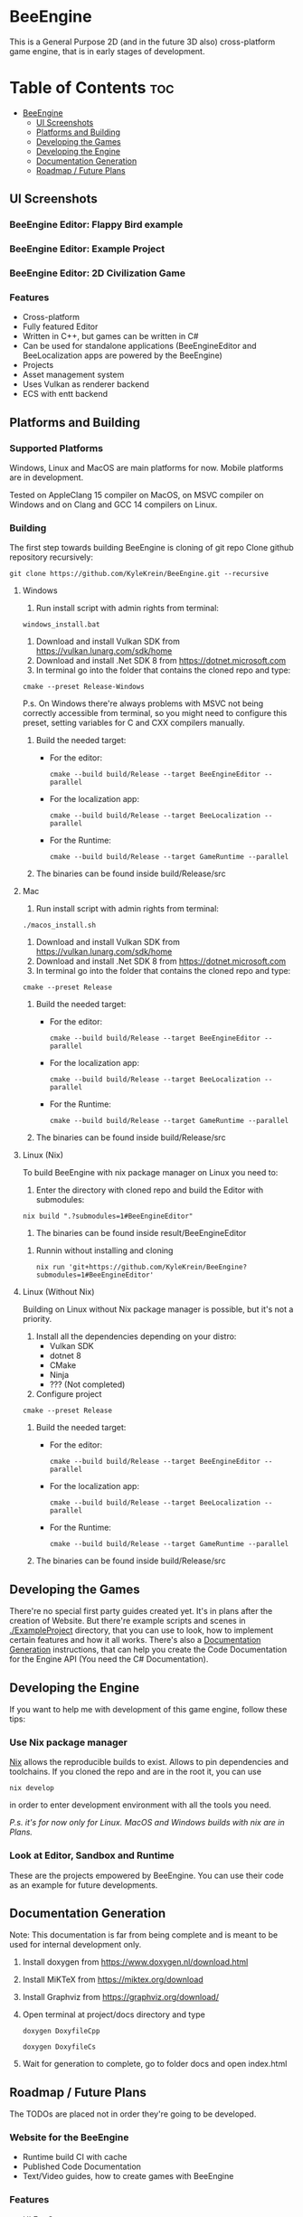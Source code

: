 * BeeEngine
This is a General Purpose 2D (and in the future 3D also) cross-platform game engine, that is in early stages of development.

* Table of Contents :toc:
- [[#beeengine][BeeEngine]]
  - [[#ui-screenshots][UI Screenshots]]
  - [[#platforms-and-building][Platforms and Building]]
  - [[#developing-the-games][Developing the Games]]
  - [[#developing-the-engine][Developing the Engine]]
  - [[#documentation-generation][Documentation Generation]]
  - [[#roadmap--future-plans][Roadmap / Future Plans]]

** UI Screenshots
*** BeeEngine Editor: Flappy Bird example
  [[file:screenshots/MainUI.jpg]]
*** BeeEngine Editor: Example Project
  [[file:screenshots/MainUI2.jpg]]
*** BeeEngine Editor: 2D Civilization Game
  [[file:screenshots/MainUI3.png]]

*** Features
- Cross-platform
- Fully featured Editor
- Written in C++, but games can be written in C#
- Can be used for standalone applications (BeeEngineEditor and BeeLocalization apps are powered by the BeeEngine)
- Projects
- Asset management system
- Uses Vulkan as renderer backend
- ECS with entt backend

** Platforms and Building

*** Supported Platforms
Windows, Linux and MacOS are main platforms for now. Mobile platforms are in development.

Tested on AppleClang 15 compiler on MacOS, on MSVC compiler on Windows and on Clang and GCC 14 compilers on Linux.

*** Building
The first step towards building BeeEngine is cloning of git repo
Clone github repository recursively:
#+BEGIN_SRC shell
git clone https://github.com/KyleKrein/BeeEngine.git --recursive
#+END_SRC
**** Windows
1. Run install script with admin rights from terminal:
#+BEGIN_SRC shell
windows_install.bat
#+END_SRC
2. Download and install Vulkan SDK from https://vulkan.lunarg.com/sdk/home
3. Download and install .Net SDK 8 from https://dotnet.microsoft.com
4. In terminal go into the folder that contains the cloned repo and type:
#+BEGIN_SRC shell
cmake --preset Release-Windows
#+END_SRC
 P.s. On Windows there're always problems with MSVC not being correctly accessible from terminal, so you might need to configure this preset, setting variables for C and CXX compilers manually.
5. Build the needed target:
   - For the editor:
     #+BEGIN_SRC shell
     cmake --build build/Release --target BeeEngineEditor --parallel
     #+END_SRC
   - For the localization app:
     #+BEGIN_SRC shell
     cmake --build build/Release --target BeeLocalization --parallel
     #+END_SRC
   - For the Runtime:
     #+BEGIN_SRC shell
     cmake --build build/Release --target GameRuntime --parallel
     #+END_SRC

6. The binaries can be found inside build/Release/src
**** Mac
1. Run install script with admin rights from terminal:
#+BEGIN_SRC shell
./macos_install.sh
#+END_SRC
2. Download and install Vulkan SDK from https://vulkan.lunarg.com/sdk/home
3. Download and install .Net SDK 8 from https://dotnet.microsoft.com
4. In terminal go into the folder that contains the cloned repo and type:
#+BEGIN_SRC shell
cmake --preset Release
#+END_SRC
5. Build the needed target:
   - For the editor:
     #+BEGIN_SRC shell
     cmake --build build/Release --target BeeEngineEditor --parallel
     #+END_SRC
   - For the localization app:
     #+BEGIN_SRC shell
     cmake --build build/Release --target BeeLocalization --parallel
     #+END_SRC
   - For the Runtime:
     #+BEGIN_SRC shell
     cmake --build build/Release --target GameRuntime --parallel
     #+END_SRC

6. The binaries can be found inside build/Release/src
**** Linux (Nix)
To build BeeEngine with nix package manager on Linux you need to:
1. Enter the directory with cloned repo and build the Editor with submodules:
#+begin_src shell
nix build ".?submodules=1#BeeEngineEditor"
#+end_src
2. The binaries can be found inside result/BeeEngineEditor
***** Runnin without installing and cloning
#+begin_src shell
nix run 'git+https://github.com/KyleKrein/BeeEngine?submodules=1#BeeEngineEditor'
#+end_src
**** Linux (Without Nix)
Building on Linux without Nix package manager is possible, but it's not a priority.
1. Install all the dependencies depending on your distro:
   - Vulkan SDK
   - dotnet 8
   - CMake
   - Ninja
   - ??? (Not completed)
2. Configure project
#+begin_src shell
cmake --preset Release
#+end_src
3. Build the needed target:
   - For the editor:
     #+begin_src shell
     cmake --build build/Release --target BeeEngineEditor --parallel
     #+end_src
   - For the localization app:
     #+begin_src shell
     cmake --build build/Release --target BeeLocalization --parallel
     #+end_src
   - For the Runtime:
     #+begin_src shell
     cmake --build build/Release --target GameRuntime --parallel
     #+end_src
4. The binaries can be found inside build/Release/src
** Developing the Games
There're no special first party guides created yet. It's in plans after the creation of Website.
But there're example scripts and scenes in [[./ExampleProject]] directory, that you can use to look, how to implement certain features and how it all works.
There's also a [[#documentation-generation][Documentation Generation]] instructions, that can help you create the Code Documentation for the Engine API (You need the C# Documentation).
** Developing the Engine
If you want to help me with development of this game engine, follow these tips:
*** Use Nix package manager
[[https://nixos.org/][Nix]] allows the reproducible builds to exist. Allows to pin dependencies and toolchains.
If you cloned the repo and are in the root it, you can use
#+begin_src shell
nix develop
#+end_src
in order to enter development environment with all the tools you need.

/P.s. it's for now only for Linux. MacOS and Windows builds with nix are in Plans./
*** Look at Editor, Sandbox and Runtime
These are the projects empowered by BeeEngine. You can use their code as an example for future developments.
** Documentation Generation
Note: This documentation is far from being complete and is meant to be used for internal development only.

1. Install doxygen from https://www.doxygen.nl/download.html

2. Install MiKTeX from https://miktex.org/download

3. Install Graphviz from https://graphviz.org/download/

4. Open terminal at project/docs directory and type
   #+begin_src shell
   doxygen DoxyfileCpp
   #+end_src
   #+begin_src shell
   doxygen DoxyfileCs
   #+end_src
5. Wait for generation to complete, go to folder docs and open index.html
** Roadmap / Future Plans
The TODOs are placed not in order they're going to be developed.
*** Website for the BeeEngine
- Runtime build CI with cache
- Published Code Documentation
- Text/Video guides, how to create games with BeeEngine
*** Features
- UI For Games
- Native Compilation of game code
  + AOT for C# or another language? This is needed for Mobile Platforms (JIT is not allowed on iOS)
- Audio System
- Complete 2D Physics
- Project Templates in Editor
- Steam Integration
- Networking
*** Platform Support
- Nix build support for MacOS
- Cross Compilation Support for Windows
- Android Support (Distant Future)
- iOS Support (Distant Future)
